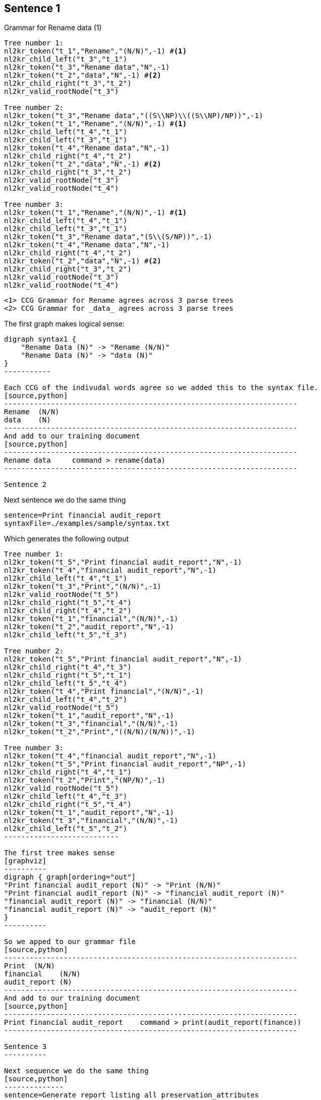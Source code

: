 Sentence 1
----------
Grammar for Rename data (1)
[source,python,numbered]
---------------------------------------------------------------------
Tree number 1:
nl2kr_token("t_1","Rename","(N/N)",-1) #<1>
nl2kr_child_left("t_3","t_1")
nl2kr_token("t_3","Rename data","N",-1) 
nl2kr_token("t_2","data","N",-1) #<2>
nl2kr_child_right("t_3","t_2")
nl2kr_valid_rootNode("t_3")

Tree number 2:
nl2kr_token("t_3","Rename data","((S\\NP)\\((S\\NP)/NP))",-1)
nl2kr_token("t_1","Rename","(N/N)",-1) #<1>
nl2kr_child_left("t_4","t_1")
nl2kr_child_left("t_3","t_1")
nl2kr_token("t_4","Rename data","N",-1)
nl2kr_child_right("t_4","t_2")
nl2kr_token("t_2","data","N",-1) #<2>
nl2kr_child_right("t_3","t_2")
nl2kr_valid_rootNode("t_3")
nl2kr_valid_rootNode("t_4")

Tree number 3:
nl2kr_token("t_1","Rename","(N/N)",-1) #<1>
nl2kr_child_left("t_4","t_1")
nl2kr_child_left("t_3","t_1")
nl2kr_token("t_3","Rename data","(S\\(S/NP))",-1)
nl2kr_token("t_4","Rename data","N",-1)
nl2kr_child_right("t_4","t_2")
nl2kr_token("t_2","data","N",-1) #<2>
nl2kr_child_right("t_3","t_2")
nl2kr_valid_rootNode("t_3")
nl2kr_valid_rootNode("t_4")
---------------------------------------------------------------------

 <1> CCG Grammar for Rename agrees across 3 parse trees
 <2> CCG Grammar for _data_ agrees across 3 parse trees

The first graph makes logical sense:
[graphviz]
----------
digraph syntax1 {
    "Rename Data (N)" -> "Rename (N/N)"
    "Rename Data (N)" -> "data (N)"
}
-----------

Each CCG of the indivudal words agree so we added this to the syntax file.
[source,python]
---------------------------------------------------------------------
Rename  (N/N)
data    (N)
---------------------------------------------------------------------
And add to our training document
[source,python]
---------------------------------------------------------------------
Rename data	command > rename(data)
---------------------------------------------------------------------

Sentence 2
----------
Next sentence we do the same thing
[source,python]
-------------
sentence=Print financial audit_report
syntaxFile=./examples/sample/syntax.txt
-------------

Which generates the following output
[source,python]
-------------
Tree number 1:
nl2kr_token("t_5","Print financial audit_report","N",-1)
nl2kr_token("t_4","financial audit_report","N",-1)
nl2kr_child_left("t_4","t_1")
nl2kr_token("t_3","Print","(N/N)",-1)
nl2kr_valid_rootNode("t_5")
nl2kr_child_right("t_5","t_4")
nl2kr_child_right("t_4","t_2")
nl2kr_token("t_1","financial","(N/N)",-1)
nl2kr_token("t_2","audit_report","N",-1)
nl2kr_child_left("t_5","t_3")

Tree number 2:
nl2kr_token("t_5","Print financial audit_report","N",-1)
nl2kr_child_right("t_4","t_3")
nl2kr_child_right("t_5","t_1")
nl2kr_child_left("t_5","t_4")
nl2kr_token("t_4","Print financial","(N/N)",-1)
nl2kr_child_left("t_4","t_2")
nl2kr_valid_rootNode("t_5")
nl2kr_token("t_1","audit_report","N",-1)
nl2kr_token("t_3","financial","(N/N)",-1)
nl2kr_token("t_2","Print","((N/N)/(N/N))",-1)

Tree number 3:
nl2kr_token("t_4","financial audit_report","N",-1)
nl2kr_token("t_5","Print financial audit_report","NP",-1)
nl2kr_child_right("t_4","t_1")
nl2kr_token("t_2","Print","(NP/N)",-1)
nl2kr_valid_rootNode("t_5")
nl2kr_child_left("t_4","t_3")
nl2kr_child_right("t_5","t_4")
nl2kr_token("t_1","audit_report","N",-1)
nl2kr_token("t_3","financial","(N/N)",-1)
nl2kr_child_left("t_5","t_2")
---------------------------

The first tree makes sense
[graphviz]
----------
digraph { graph[ordering="out"]
"Print financial audit_report (N)" -> "Print (N/N)"
"Print financial audit_report (N)" -> "financial audit_report (N)"
"financial audit_report (N)" -> "financial (N/N)"
"financial audit_report (N)" -> "audit_report (N)"
}
----------

So we apped to our grammar file
[source,python]
---------------------------------------------------------------------
Print  (N/N)
financial    (N/N)
audit_report (N)
---------------------------------------------------------------------
And add to our training document
[source,python]
---------------------------------------------------------------------
Print financial audit_report	command > print(audit_report(finance))
---------------------------------------------------------------------

Sentence 3
----------

Next sequence we do the same thing
[source,python]
--------------
sentence=Generate report listing all preservation_attributes
syntaxFile=./examples/sample/syntax.txt
--------------

Which generates the following output
[source,python]
---------------
Tree number 1:
nl2kr_token("t_6","Generate report","N",-1)
nl2kr_token("t_9","Generate report listing all preservation_attributes","S",-1)
nl2kr_child_right("t_8","t_7")
nl2kr_token("t_5","Generate","(N/N)",-1)
nl2kr_token("t_2","preservation_attributes","N",-1)
nl2kr_child_left("t_7","t_1")
nl2kr_child_left("t_6","t_5")
nl2kr_child_left("t_8","t_4")
nl2kr_token("t_1","all","(NP/N)",-1)
nl2kr_child_right("t_7","t_2")
nl2kr_child_right("t_9","t_8")
nl2kr_token("t_7","all preservation_attributes","NP",-1)
nl2kr_token("t_3","report","N",-1)
nl2kr_token("t_4","listing","((S\\NP)/NP)",-1)
nl2kr_child_left("t_9","t_6")
nl2kr_child_right("t_6","t_3")
nl2kr_token("t_8","listing all preservation_attributes","(S\\NP)",-1)
nl2kr_valid_rootNode("t_9")
------------------

The tree makes sense
[graphviz]
-----------------
digraph { graph[ordering="out"]

"9 Generate report listing all preservation_attributes (S)" -> "6 Generate report (N)"
"9 Generate report listing all preservation_attributes (S)" -> "8 listing all preservation_attributes (S\\NP)"

"6 Generate report (N)" -> "5 Generate (N/N)"
"6 Generate report (N)" -> "3 report (N)"

"8 listing all preservation_attributes (S\\NP)" -> "4 listing ((S\\NP)/NP)"
"8 listing all preservation_attributes (S\\NP)" -> "7 all preservation_attributes (NP)"

"7 all preservation_attributes (NP)" -> "1 all (NP/N)"
"7 all preservation_attributes (NP)" -> "2 preservation_attributes (N)"
}
--------------------

So we append to our grammar file
[source,python]
---------------------
Generate (N/N)
report (N)
listing ((S\\NP)/NP)
all (NP/N)
preservation_attributes (N)
--------------------

And add to our training document
[source,python]
--------------------
Generate report listing all preservation_attributes	command > generate(report(list(preservation_attributes)))
--------------------

Sentence 4
----------
Next sentence

[source, python]
----------------
sentence=Transfer data to new storage
syntaxFile=./examples/sample/syntax.txt
---------------

Which generates the following output
[source,python]
---------------
Tree number 1:
nl2kr_token("t_5","Transfer","(N/N)",-1)
nl2kr_child_right("t_8","t_7")
nl2kr_child_left("t_9","t_5")
nl2kr_token("t_1","storage","N",-1)
nl2kr_token("t_8","data to new storage","N",-1)
nl2kr_token("t_3","new","(N/N)",-1)
nl2kr_child_left("t_6","t_3")
nl2kr_child_left("t_7","t_4")
nl2kr_token("t_2","data","(N/N)",-1)
nl2kr_token("t_6","new storage","N",-1)
nl2kr_child_right("t_6","t_1")
nl2kr_child_right("t_9","t_8")
nl2kr_token("t_7","to new storage","N",-1)
nl2kr_token("t_4","to","(N/N)",-1)
nl2kr_child_right("t_7","t_6")
nl2kr_child_left("t_8","t_2")
nl2kr_token("t_9","Transfer data to new storage","N",-1)
nl2kr_valid_rootNode("t_9")

Tree number 2:
nl2kr_token("t_5","Transfer","(N/N)",-1)
nl2kr_token("t_3","data","N",-1)
nl2kr_token("t_8","to new storage","(NP\\NP)",-1)
nl2kr_child_left("t_8","t_1")
nl2kr_child_left("t_6","t_5")
nl2kr_token("t_7","new storage","N",-1)
nl2kr_token("t_2","storage","N",-1)
nl2kr_token("t_9","Transfer data to new storage","NP",-1)
nl2kr_child_right("t_7","t_2")
nl2kr_child_left("t_7","t_4")
nl2kr_token("t_6","Transfer data","N",-1)
nl2kr_token("t_1","to","((NP\\NP)/NP)",-1)
nl2kr_child_right("t_8","t_7")
nl2kr_child_left("t_9","t_6")
nl2kr_token("t_4","new","(N/N)",-1)
nl2kr_child_right("t_6","t_3")
nl2kr_child_right("t_9","t_8")
nl2kr_valid_rootNode("t_9")
------------------

The tree makes sense
[graphviz]
------------------
digraph {graph[ordering="out"]


"9 Transfer data to new storage N" -> "5 Transfer (N/N)"
"9 Transfer data to new storage N" -> "8 data to new storage N"

"8 data to new storage N" -> "2 data (N/N)"
"8 data to new storage N" -> "7 to new storage N"

"7 to new storage N" -> "4 to (N/N)"
"7 to new storage N" -> "6 new storage N"

"6 new storage N" -> "3 new (N/N)"
"6 new storage N" -> "1 storage N"
}
--------------------

So we append to our grammar file
[source,python]
-------------------
Transfer (N/N)
data (N/N)
to (N/N)
new (N/N)
storage (N)
-------------------



Building Lambda Definitions
---------------------------
Using the defined command parsing, we can infer the function
application
[source,python]
-----------------
print(audit_report(finance))
-----------------

We can reverse the lambda function application to get the root
expressions
[source,python,numbered]
----------------
print(audit_report(finance))
print(\f.audit_report(f)@finance)
\a.print(a)@\f.(audit_report(f)@finance
----------------
Thus the individual expressions are
[source,python,numbered]
----------------
#x.print(x)
#x.audit_report(x)
finance
----------------
Which we can add to our dictionary file.
[source,python,numbered]
-------------------
print (N/N) #x.print(x)
financial (N/N) financial
audit_report (N) #x.audit_report(x)
-------------------

